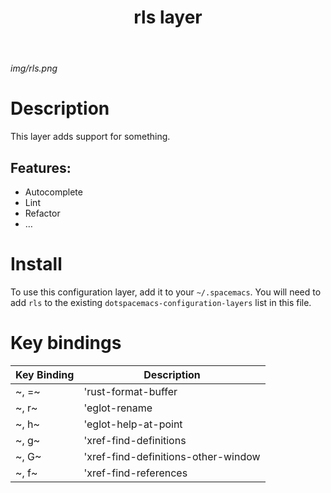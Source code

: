 #+TITLE: rls layer

# The maximum height of the logo should be 200 pixels.
[[img/rls.png]]

# TOC links should be GitHub style anchors.
* Table of Contents                                        :TOC_4_gh:noexport:
- [[#description][Description]]
  - [[#features][Features:]]
- [[#install][Install]]
- [[#key-bindings][Key bindings]]

* Description
This layer adds support for something.

** Features:
  - Autocomplete
  - Lint
  - Refactor
  - ...

* Install
To use this configuration layer, add it to your =~/.spacemacs=. You will need to
add =rls= to the existing =dotspacemacs-configuration-layers= list in this
file.

* Key bindings

| Key Binding | Description                         |
|-------------+-------------------------------------|
| ~​, =~       | 'rust-format-buffer                 |
| ~​, r~       | 'eglot-rename                       |
| ~​, h~       | 'eglot-help-at-point                |
| ~​, g~       | 'xref-find-definitions              |
| ~​, G~       | 'xref-find-definitions-other-window |
| ~​, f~       | 'xref-find-references               |

# Use GitHub URLs if you wish to link a Spacemacs documentation file or its heading.
# Examples:
# [[https://github.com/syl20bnr/spacemacs/blob/master/doc/VIMUSERS.org#sessions]]
# [[https://github.com/syl20bnr/spacemacs/blob/master/layers/%2Bfun/emoji/README.org][Link to Emoji layer README.org]]
# If space-doc-mode is enabled, Spacemacs will open a local copy of the linked file.
